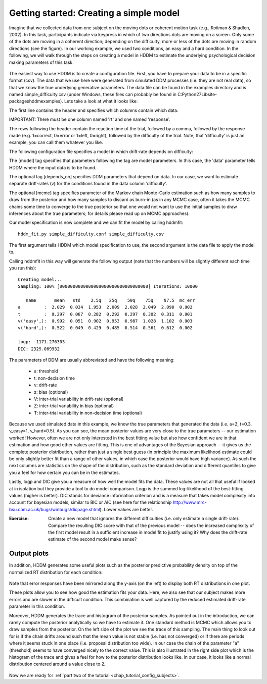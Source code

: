 .. index:: Tutorial
.. _chap_tutorial_config:

****************************************
Getting started: Creating a simple model
****************************************

Imagine that we collected data from one subject on the moving dots or
coherent motion task (e.g., Roitman & Shadlen, 2002). In this task,
participants indicate via keypress in which of two directions dots are
moving on a screen. Only some of the dots are moving in a coherent
direction; depending on the difficulty, more or less of the dots are
moving in random directions (see the figure). In our working example,
we used two conditions, an easy and a hard condition. In the
following, we will walk through the steps on creating a model in HDDM
to estimate the underlying psychological decision making parameters of
this task.

..  figure:: moving_dots.jpg
    :scale: 20%

The easiest way to use HDDM is to create a configuration file. First,
you have to prepare your data to be in a specific format (csv). The
data that we use here were generated from simulated DDM processes
(i.e. they are not real data), so that we know the true underlying
generative parameters. The data file can be found in the examples
directory and is named simple_difficulty.csv (under Windows, these
files can probably be found in
C:\Python27\Lib\site-packages\hddm\examples). Lets take a look at what
it looks like:

.. literalinclude :: ../hddm/examples/simple_difficulty.csv
   :lines: 1,101-105,579-582

The first line contains the header and specifies which columns contain
which data.

IMPORTANT: There must be one column named 'rt' and one named
'response'. 

The rows following the header contain the reaction time of the trial,
followed by a comma, followed by the response made (e.g. 1=correct,
0=error or 1=left, 0=right), followed by the difficulty of the
trial. Note, that 'difficulty' is just an example, you can call them
whatever you like.

The following configuration file specifies a model in which
drift-rate depends on difficulty:

.. literalinclude :: ../hddm/examples/simple_difficulty.conf

The [model] tag specifies that parameters following the tag are model
parameters. In this case, the 'data' parameter tells HDDM where the
input data is to be found.

The optional tag [depends_on] specifies DDM parameters that depend on
data. In our case, we want to estimate separate drift-rates (v) for
the conditions found in the data column 'difficulty'.

The optional [mcmc] tag specifies parameter of the Markov chain
Monte-Carlo estimation such as how many samples to draw from the
posterior and how many samples to discard as burn-in (as in any MCMC
case, often it takes the MCMC chains some time to converge to the true
posterior so that one would not want to use the initial samples to
draw inferences about the true parameters; for details please read up
on MCMC approaches).

Our model specification is now complete and we can fit the model by
calling hddmfit:

::

    hddm_fit.py simple_difficulty.conf simple_difficulty.csv

The first argument tells HDDM which model specification to use, the
second argument is the data file to apply the model to.

Calling hddmfit in this way will generate the following output (note
that the numbers will be slightly different each time you run this):

::

    Creating model...
    Sampling: 100% [0000000000000000000000000000000000] Iterations: 10000

       name       mean   std    2.5q   25q    50q    75q    97.5  mc_err
    a         :  2.029  0.034  1.953  2.009  2.028  2.049  2.090  0.002
    t         :  0.297  0.007  0.282  0.292  0.297  0.302  0.311  0.001
    v('easy',):  0.992  0.051  0.902  0.953  0.987  1.028  1.102  0.003
    v('hard',):  0.522  0.049  0.429  0.485  0.514  0.561  0.612  0.002

    logp: -1171.276303
    DIC: 2329.069932

The parameters of DDM are usually abbreviated and have the following meaning:

    * a: threshold
    * t: non-decision time
    * v: drift-rate
    * z: bias (optional)
    * V: inter-trial variability in drift-rate (optional)
    * Z: inter-trial variability in bias (optional)
    * T: inter-trial variability in non-decision time (optional)

Because we used simulated data in this example, we know the true
parameters that generated the data (i.e. a=2, t=0.3, v_easy=1,
v_hard=0.5). As you can see, the mean posterior values are very close
to the true parameters -- our estimation worked! However, often we are
not only interested in the best fitting value but also how confident
we are in that estimation and how good other values are fitting. This
is one of advantages of the Bayesian approach -- it gives us the
complete posterior distribution, rather than just a single best guess
(in principle the maximum likelihood estimate could be only slightly
better fit than a range of other values, in which case the posterior
would have high variance). As such the next columns are statistics on the
shape of the distribution, such as the standard deviation and
different quantiles to give you a feel for how certain you can be in
the estimates.

Lastly, logp and DIC give you a measure of how well the model fits the
data. These values are not all that useful if looked at in isolation
but they provide a tool to do model comparison. Logp is the summed
log-likelihood of the best-fitting values (higher is better). DIC
stands for deviance information criterion and is a measure that takes
model complexity into account for bayesian models, similar to BIC or AIC (see here for the relationship
http://www.mrc-bsu.cam.ac.uk/bugs/winbugs/dicpage.shtml). Lower values
are better.

:Exercise:

    Create a new model that ignores the different difficulties (i.e. only
    estimate a single drift-rate). Compare the resulting DIC score with that of
    the previous model -- does the increased complexity of the first model
    result in a sufficient increase in model fit to justify using it? Why
    does the drift-rate estimate of the second model make sense?

Output plots
************

In addition, HDDM generates some useful plots such as the posterior
predictive probability density on top of the normalized RT
distribution for each condition:

.. figure:: ../hddm/examples/plots/simple_difficulty_easy.png
   :scale: 40%

.. figure:: ../hddm/examples/plots/simple_difficulty_hard.png
   :scale: 40%

Note that error responses have been mirrored along the y-axis (on the
left) to
display both RT distributions in one plot. 

These plots allow you to see how good the estimation fits your
data. Here, we also see that our subject makes more errors and are
slower in the difficult condition. This combination is well captured
by the reduced estimated drift-rate parameter in this condition.

Moreover, HDDM generates the trace and histogram of the posterior
samples. As pointed out in the introduction, we can rarely compute the
posterior analytically so we have to estimate it. One standard method
is MCMC which allows you to draw samples from the posterior. On the
left side of the plot we see the trace of this sampling. The main
thing to look out for is if the chain drifts around such that the mean
value is not stable (i.e. has not converged) or if there are periods
where it seems stuck in one place (i.e. proposal distribution too
wide). In our case the chain of the parameter "a" (threshold) seems to
have converged nicely to the correct value. This is also illustrated
in the right side plot which is the histogram of the trace and gives a
feel for how to the posterior distribution looks like. In our case, it
looks like a normal distribution centered around a value close to 2.

.. figure:: ../hddm/examples/plots/simple_difficulty_trace_a.png
   :scale: 40%

Now we are ready for :ref:`part two of the tutorial <chap_tutorial_config_subjects>`.

